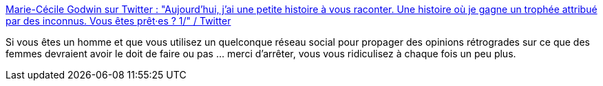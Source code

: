 :jbake-type: post
:jbake-status: published
:jbake-title: Marie-Cécile Godwin sur Twitter : "Aujourd’hui, j’ai une petite histoire à vous raconter. Une histoire où je gagne un trophée attribué par des inconnus. Vous êtes prêt·es ? 1/" / Twitter
:jbake-tags: féminisme,_mois_févr.,_année_2021
:jbake-date: 2021-02-23
:jbake-depth: ../
:jbake-uri: shaarli/1614093580000.adoc
:jbake-source: https://nicolas-delsaux.hd.free.fr/Shaarli?searchterm=https%3A%2F%2Ftwitter.com%2Fmcgodwinpaccard%2Fstatus%2F1364166282933899271&searchtags=f%C3%A9minisme+_mois_f%C3%A9vr.+_ann%C3%A9e_2021
:jbake-style: shaarli

https://twitter.com/mcgodwinpaccard/status/1364166282933899271[Marie-Cécile Godwin sur Twitter : "Aujourd’hui, j’ai une petite histoire à vous raconter. Une histoire où je gagne un trophée attribué par des inconnus. Vous êtes prêt·es ? 1/" / Twitter]

Si vous êtes un homme et que vous utilisez un quelconque réseau social pour propager des opinions rétrogrades sur ce que des femmes devraient avoir le doit de faire ou pas ... merci d'arrêter, vous vous ridiculisez à chaque fois un peu plus.
